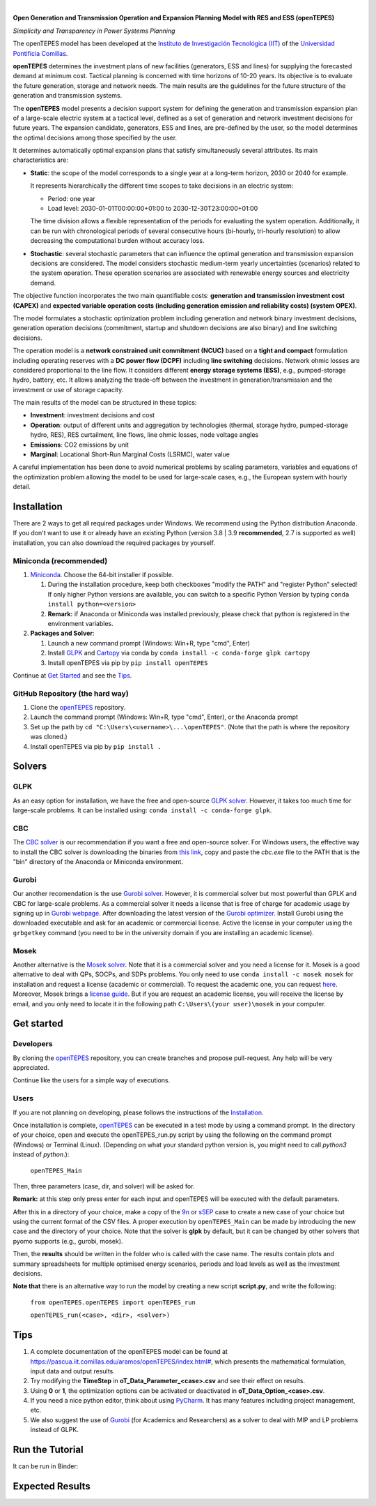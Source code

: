 
.. image:: https://raw.githubusercontent.com/IIT-EnergySystemModels/openTEPES/1e6d907114d2e89a7114ef58dead3c55bc6e7d50/doc/img/openTEPES.png
   :target: https://pascua.iit.comillas.edu/aramos/openTEPES/index.html
   :alt: logo
   :align: center

|

.. image:: https://badge.fury.io/py/openTEPES.svg
    :target: https://badge.fury.io/py/openTEPES
    :alt: PyPI

.. image:: https://img.shields.io/pypi/pyversions/openTEPES.svg
   :target: https://pypi.python.org/pypi/openTEPES
   :alt: versions

.. image:: https://img.shields.io/readthedocs/opentepes
   :target: https://opentepes.readthedocs.io/en/latest/index.html
   :alt: docs

.. image:: https://img.shields.io/badge/License-GPL%20v3-blue.svg
   :target: https://github.com/IIT-EnergySystemModels/openTEPES/blob/master/LICENSE
   :alt: GPL

.. image:: https://pepy.tech/badge/openTEPES
   :target: https://pepy.tech/project/openTEPES
   :alt: pepy

.. image:: https://mybinder.org/badge_logo.svg
  :target: https://mybinder.org/v2/gh/IIT-EnergySystemModels/openTEPES-tutorial/HEAD

**Open Generation and Transmission Operation and Expansion Planning Model with RES and ESS (openTEPES)**

*Simplicity and Transparency in Power Systems Planning*

The openTEPES model has been developed at the `Instituto de Investigación Tecnológica (IIT) <https://www.iit.comillas.edu/index.php.en>`_ of the `Universidad Pontificia Comillas <https://www.comillas.edu/en/>`_.

**openTEPES** determines the investment plans of new facilities (generators, ESS and lines)
for supplying the forecasted demand at minimum cost. Tactical planning is concerned with time horizons of 10-20 years. Its objective is to evaluate the future generation, storage and network needs.
The main results are the guidelines for the future structure of the generation and transmission systems.

The **openTEPES** model presents a decision support system for defining the generation and transmission expansion plan of a large-scale electric system at a tactical level,
defined as a set of generation and network investment decisions for future years. The expansion candidate, generators, ESS and lines, are pre-defined by the user, so the model determines
the optimal decisions among those specified by the user.

It determines automatically optimal expansion plans that satisfy simultaneously several attributes. Its main characteristics are:

- **Static**: the scope of the model corresponds to a single year at a long-term horizon, 2030 or 2040 for example.

  It represents hierarchically the different time scopes to take decisions in an electric system:

  - Period: one year
  - Load level: 2030-01-01T00:00:00+01:00 to 2030-12-30T23:00:00+01:00

  The time division allows a flexible representation of the periods for evaluating the system operation. Additionally, it can be run with chronological periods of several consecutive hours (bi-hourly, tri-hourly resolution)
  to allow decreasing the computational burden without accuracy loss.

- **Stochastic**: several stochastic parameters that can influence the optimal generation and transmission expansion decisions are considered. The model considers stochastic
  medium-term yearly uncertainties (scenarios) related to the system operation. These operation scenarios are associated with renewable energy sources and electricity demand.

The objective function incorporates the two main quantifiable costs: **generation and transmission investment cost (CAPEX)** and **expected variable operation costs (including generation emission and reliability costs) (system OPEX)**.

The model formulates a stochastic optimization problem including generation and network binary investment decisions, generation operation decisions (commitment, startup and shutdown decisions are also binary) and line switching decisions.

The operation model is a **network constrained unit commitment (NCUC)** based on a **tight and compact** formulation including operating reserves with a
**DC power flow (DCPF)** including **line switching** decisions. Network ohmic losses are considered proportional to the line flow. It considers different **energy storage systems (ESS)**, e.g., pumped-storage hydro,
battery, etc. It allows analyzing the trade-off between the investment in generation/transmission and the investment or use of storage capacity.

The main results of the model can be structured in these topics:

- **Investment**: investment decisions and cost
- **Operation**: output of different units and aggregation by technologies (thermal, storage hydro, pumped-storage hydro, RES), RES curtailment, line flows, line ohmic losses, node voltage angles
- **Emissions**: CO2 emissions by unit
- **Marginal**: Locational Short-Run Marginal Costs (LSRMC), water value

A careful implementation has been done to avoid numerical problems by scaling parameters, variables and equations of the optimization problem allowing the model to be used for large-scale cases, e.g., the European system with hourly detail.

Installation
############
There are 2 ways to get all required packages under Windows. We recommend using the Python distribution Anaconda. If you don't want to use it or already have an existing Python (version 3.8 | 3.9 **recommended**, 2.7 is supported as well) installation, you can also download the required packages by yourself.


Miniconda (recommended)
=======================
1. `Miniconda <https://docs.conda.io/en/latest/miniconda.html>`_. Choose the 64-bit installer if possible.

   1. During the installation procedure, keep both checkboxes "modify the PATH" and "register Python" selected! If only higher Python versions are available, you can switch to a specific Python Version by typing ``conda install python=<version>``
   2. **Remark:** if Anaconda or Miniconda was installed previously, please check that python is registered in the environment variables.
2. **Packages and Solver**:

   1. Launch a new command prompt (Windows: Win+R, type "cmd", Enter)
   2. Install `GLPK <https://www.gnu.org/software/glpk/>`_ and `Cartopy <https://pypi.org/project/Cartopy/>`_ via conda by ``conda install -c conda-forge glpk cartopy``
   3. Install openTEPES via pip by ``pip install openTEPES``

Continue at `Get Started <#get-started>`_ and see the `Tips <#tips>`_.


GitHub Repository (the hard way)
================================
1. Clone the `openTEPES <https://github.com/IIT-EnergySystemModels/openTEPES/tree/master>`_ repository.
2. Launch the command prompt (Windows: Win+R, type "cmd", Enter), or the Anaconda prompt
3. Set up the path by ``cd "C:\Users\<username>\...\openTEPES"``. (Note that the path is where the repository was cloned.)
4. Install openTEPES via pip by ``pip install .``

Solvers
###########

GLPK
================================
As an easy option for installation, we have the free and open-source `GLPK solver <https://www.gnu.org/software/glpk/>`_. However, it takes too much time for large-scale problems. It can be installed using: ``conda install -c conda-forge glpk``.

CBC
================================
The `CBC solver <https://github.com/coin-or/Cbc>`_ is our recommendation if you want a free and open-source solver. For Windows users, the effective way to install the CBC solver is downloading the binaries from `this link <https://www.coin-or.org/download/binary/Cbc/Cbc-2.10.5-x86_64-w64-mingw32.zip>`_, copy and paste the *cbc.exe* file to the PATH that is the "bin" directory of the Anaconda or Miniconda environment.

Gurobi
================================
Our another recomendation is the use  `Gurobi solver <https://www.gurobi.com/>`_. However, it is commercial solver but most powerful than GPLK and CBC for large-scale problems.
As a commercial solver it needs a license that is free of charge for academic usage by signing up in `Gurobi webpage <https://pages.gurobi.com/registration/>`_. After downloading the latest version of the `Gurobi optimizer <https://www.gurobi.com/downloads/gurobi-optimizer-eula/>`_. Install Gurobi using the downloaded executable and ask for an academic or commercial license. Active the license in your computer using the ``grbgetkey`` command (you need to be in the university domain if you are installing an academic license).

Mosek
================================
Another alternative is the  `Mosek solver <https://www.mosek.com/>`_. Note that it is a commercial solver and you need a license for it. Mosek is a good alternative to deal with QPs, SOCPs, and SDPs problems. You only need to use ``conda install -c mosek mosek`` for installation and request a license (academic or commercial). To request the academic one, you can request `here <https://www.mosek.com/products/academic-licenses/>`_. Moreover, Mosek brings a `license guide <https://docs.mosek.com/9.2/licensing/index.html>`_. But if you are request an academic license, you will receive the license by email, and you only need to locate it in the following path ``C:\Users\(your user)\mosek`` in your computer.

Get started
###########

Developers
==========
By cloning the `openTEPES <https://github.com/IIT-EnergySystemModels/openTEPES/tree/master>`_ repository, you can create branches and propose pull-request. Any help will be very appreciated.

Continue like the users for a simple way of executions.

Users
=====

If you are not planning on developing, please follows the instructions of the `Installation <#installation>`_.

Once installation is complete, `openTEPES <https://github.com/IIT-EnergySystemModels/openTEPES/tree/master>`_ can be executed in a test mode by using a command prompt.
In the directory of your choice, open and execute the openTEPES_run.py script by using the following on the command prompt (Windows) or Terminal (Linux). (Depending on what your standard python version is, you might need to call `python3` instead of `python`.):

     ``openTEPES_Main``

Then, three parameters (case, dir, and solver) will be asked for.

**Remark:** at this step only press enter for each input and openTEPES will be executed with the default parameters.

After this in a directory of your choice, make a copy of the `9n <https://github.com/IIT-EnergySystemModels/openTEPES/tree/master/openTEPES/9n>`_ or `sSEP <https://github.com/IIT-EnergySystemModels/openTEPES/tree/master/openTEPES/sSEP>`_ case to create a new case of your choice but using the current format of the CSV files.
A proper execution by ``openTEPES_Main`` can be made by introducing the new case and the directory of your choice. Note that the solver is **glpk** by default, but it can be changed by other solvers that pyomo supports (e.g., gurobi, mosek).

Then, the **results** should be written in the folder who is called with the case name. The results contain plots and summary spreadsheets for multiple optimised energy scenarios, periods and load levels as well as the investment decisions.

**Note that** there is an alternative way to run the model by creating a new script **script.py**, and write the following:

    ``from openTEPES.openTEPES import openTEPES_run``

    ``openTEPES_run(<case>, <dir>, <solver>)``

Tips
####

1. A complete documentation of the openTEPES model can be found at `<https://pascua.iit.comillas.edu/aramos/openTEPES/index.html#>`_, which presents the mathematical formulation, input data and output results.
2. Try modifying the **TimeStep** in **oT_Data_Parameter_<case>.csv** and see their effect on results.
3. Using **0** or **1**, the optimization options can be activated or deactivated in **oT_Data_Option_<case>.csv**.
4. If you need a nice python editor, think about using `PyCharm <https://www.jetbrains.com/pycharm/download>`_. It has many features including project management, etc.
5. We also suggest the use of `Gurobi <https://www.gurobi.com/academia/academic-program-and-licenses/>`_ (for Academics and Researchers) as a solver to deal with MIP and LP problems instead of GLPK.

Run the Tutorial
################

It can be run in Binder: 

.. image:: https://mybinder.org/badge_logo.svg
  :target: https://mybinder.org/v2/gh/IIT-EnergySystemModels/openTEPES-tutorial/HEAD

Expected Results
################
.. image:: https://raw.githubusercontent.com/IIT-EnergySystemModels/openTEPES/0a99909cb2001e43627f3df6974f400f3886e899/doc/img/oT_Map_Network_MAF2030.png
  :scale: 50 %
  :align: center
  :alt: Network map with investment decisions
